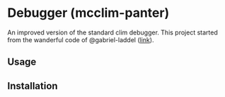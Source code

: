 * Debugger (mcclim-panter)

An improved version of the standard clim debugger. This project started 
from the wanderful code of @gabriel-laddel ([[https://github.com/robert-strandh/McCLIM/issues/55][link]]).

** Usage

** Installation


